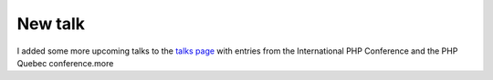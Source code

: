 New talk
========

.. articleMetaData::
   :Where: Vancouver, Canada
   :Date: 20040122 1158 PST
   :Tags: 

I added some more upcoming talks to the `talks page`_ with entries from the International PHP Conference and
the PHP Quebec conference.more


.. _`talks page`: /talks.php

